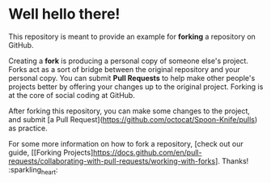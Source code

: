 * Well hello there!

This repository is meant to provide an example for *forking* a repository on GitHub.

Creating a *fork* is producing a personal copy of someone else's project. Forks act as a sort of bridge between the original repository and your personal copy. You can submit *Pull Requests* to help make other people's projects better by offering your changes up to the original project. Forking is at the core of social coding at GitHub.

After forking this repository, you can make some changes to the project, and submit [a Pull Request](https://github.com/octocat/Spoon-Knife/pulls) as practice.

For some more information on how to fork a repository, [check out our guide, [[Forking Projects]https://docs.github.com/en/pull-requests/collaborating-with-pull-requests/working-with-forks]. Thanks! :sparkling_heart:

